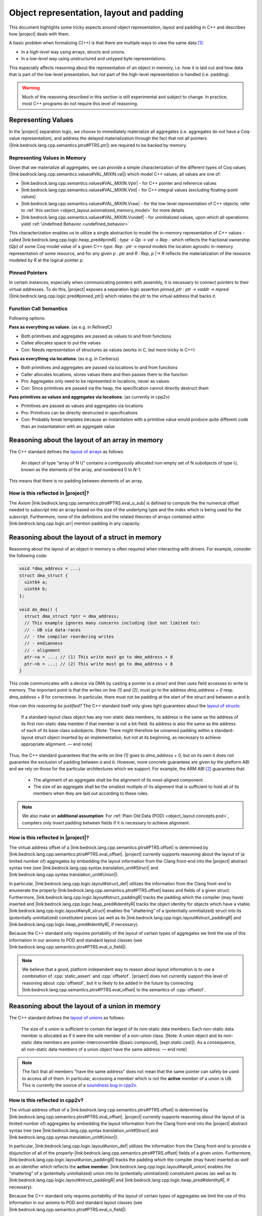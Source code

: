 #############################################################
Object representation, layout and padding
#############################################################

This document highlights some tricky aspects around object
representation, layout and padding in C++ and describes how |project| deals with them.

A basic problem when formalizing C(++) is that there are multiple ways to view the same
data [#krebbers-thesis-2.5]_:

- In a *high-level* way using arrays, structs and unions.
- In a *low-level* way using unstructured and untyped byte representations.

This especially affects reasoning about the representation of an object in memory, i.e.
how it is laid out and how data that is part of the low-level presentation, but not part
of the high-level representation is handled (i.e. padding).

.. warning::

  Much of the reasoning described in this section is still experimental and subject to change.
  In practice, most C++ programs do not require this level of reasoning.

.. _object_layout.values:

Representing Values
====================

.. The C++ standard `talks explicitly about when materialization occurs <https://eel.is/c++draft/class.temporary#2>`_.

In the |project| separation logic, we choose to immediately materialize all aggregates (i.e. aggregates do not have a Coq-value representation), and address the delayed materialization through the fact that not all pointers (|link:bedrock.lang.cpp.semantics.ptrs#PTRS.ptr|) are required to be backed by memory.

Representing Values in Memory
-----------------------------------

Given that we materialize all aggregates, we can provide a simple characterization of the different types of Coq values (|link:bedrock.lang.cpp.semantics.values#VAL_MIXIN.val|) which model C++ values; all values are one of:

- |link:bedrock.lang.cpp.semantics.values#VAL_MIXIN.Vptr| - for C++ pointer and reference values
- |link:bedrock.lang.cpp.semantics.values#VAL_MIXIN.Vint| - for C++ integral values (excluding floating-point values)
- |link:bedrock.lang.cpp.semantics.values#VAL_MIXIN.Vraw| - for the low-level representation of C++ objects; refer to :ref:`this section <object_layout.axiomatized_memory_model>` for more details
- |link:bedrock.lang.cpp.semantics.values#VAL_MIXIN.Vundef| - for uninitialized values, upon which all operationrs yield :ref:`Undefined Behavior <undefined_behavior>`

This characterization enables us to utilize a single abstraction to model the in-memory representation of C++ values - called |link:bedrock.lang.cpp.logic.heap_pred#primR| `: type -> Qp -> val -> Rep` - which reflects the fractional ownership (`Qp`\ ) of some Coq-model `val`\ ue of a given C++ `type`.
`Rep : ptr -> mpred` models the location agnostic in-memory representation of some resource, and for any given `p : ptr` and `R : Rep`\ , `p |-> R` reflects the materialization of the resource modeled by `R` at the logical pointer `p`.

.. jh: The following two sections don't really belong here; where should they go?

Pinned Pointers
----------------

In certain instances, especially when communicating pointers with assembly, it is necessary to connect pointers to their virtual addresses.
To do this, |project| exposes a separation logic assertion `pinned_ptr : ptr -> vaddr -> mpred` (|link:bedrock.lang.cpp.logic.pred#pinned_ptr|) which relates the `ptr` to the virtual address that backs it.

Function Call Semantics
------------------------

.. todo::

  @gregory determine whether this is going to change before the release.

Following options:

**Pass as everything as values**: (as e.g. in RefinedC)

- Both primitives and aggregates are passed as values to and from functions
- Callee allocates space to put the values
- Con: Needs representation of structures as values (works in C, but more tricky in C++)

**Pass as everything via locations**: (as e.g. in Cerberus)

- Both primitives and aggregates are passed via locations to and from functions
- Caller allocates locations, stores values there and then passes them to the function
- Pro: Aggregates only need to be represented in locations, never as values
- Con: Since primitives are passed via the heap, the specification cannot directly destruct them

**Pass primitives as values and aggregates via locations**: (as currently in cpp2v)

- Primitives are passed as values and aggregates via locations
- Pro: Primitives can be directly destructed in specifications
- Con: Probably break templates because an instantiation with a primitive value would produce quite different code than an instantiatation with an aggregate value

.. _object_layout.arrays:

Reasoning about the layout of an array in memory
=================================================

The C++ standard defines the `layout of arrays <http://eel.is/c++draft/dcl.array#6>`_ as
follows:

.. pull-quote::

  An object of type “array of N U” contains a contiguously allocated non-empty set of N
  subobjects of type U, known as the elements of the array, and numbered 0 to N-1.

This means that there is no padding between elements of an array.

How is this reflected in |project|?
-------------------------------------

The `Axiom` |link:bedrock.lang.cpp.semantics.ptrs#PTRS.eval_o_sub| is defined to compute the the numerical
offset needed to subscript into an array based on the size of the underlying type and the index which
is being used for the subscript. Furthermore, none of the definitions and the related theories of
arrays contained within |link:bedrock.lang.cpp.logic.arr| mention padding in any capacity.

.. _object_layout.structs:

Reasoning about the layout of a struct in memory
=================================================

Reasoning about the layout of an object in memory is often required when interacting with drivers.
For example, consider the following code:

.. code-block:: cpp

  void *dma_address = ...;
  struct dma_struct {
    uint64 a;
    uint64 b;
  };

  void do_dma() {
    struct dma_struct *ptr = dma_address;
    // This example ignores many concerns including (but not limited to):
    // - UB via data-races
    // - the compiler reordering writes
    // - endianness
    // - alignment
    ptr->a = ...; // (1) This write must go to dma_address + 0
    ptr->b = ...; // (2) This write must go to dma_address + 8
  }

This code communicates with a device via DMA by casting a pointer to a `struct` and then uses field accesses to write to memory.
The important point is that the writes on line `(1)` and `(2)`, must go to the address `dma_address + 0` resp. `dma_address + 8` for correctness.
In particular, there must not be padding at the start of the `struct` and between `a` and `b`.

*How can this reasoning be justified?* The C++ standard itself only gives light
guarantees about the `layout of structs <http://eel.is/c++draft/class.mem#26>`_:

.. pull-quote::

   If a standard-layout class object has any non-static data members, its address is
   the same as the address of its first non-static data member if that member is not
   a bit-field.
   Its address is also the same as the address of each of its base class subobjects.
   [Note: There might therefore be unnamed padding within a standard-layout struct
   object inserted by an implementation, but not at its beginning, as necessary to
   achieve appropriate alignment. — end note]

Thus, the C++ standard guarantees that the write on line `(1)` goes to  `dma_address + 0`,
but on its own it does not guarantee the exclusion of padding between `a` and `b`.
However, more concrete guarantees are given by the platform ABI and we rely on those for
the particular architectures which we support. For example, the ARM ABI [#abi-arm]_
guarantees that:

.. pull-quote::

   - The alignment of an aggregate shall be the alignment of its most-aligned component.
   - The size of an aggregate shall be the smallest multiple of its alignment that is
     sufficient to hold all of its members when they are laid out according to these rules.

.. note::

   We also make an **additional assumption**: For :ref:`Plain Old Data (POD) <object_layout.concepts.pod>`,
   compilers only insert padding between fields if it is necessary to achieve alignment.

How is this reflected in |project|?
------------------------------------

The virtual address offset of a |link:bedrock.lang.cpp.semantics.ptrs#PTRS.offset| is determined by |link:bedrock.lang.cpp.semantics.ptrs#PTRS.eval_offset|.
|project| currently supports reasoning about the layout of (a limited number of) aggregates by embedding the layout information from the Clang front-end into the |project| abstract syntax tree (see |link:bedrock.lang.cpp.syntax.translation_unit#Struct| and |link:bedrock.lang.cpp.syntax.translation_unit#Union|\ ).

In particular, |link:bedrock.lang.cpp.logic.layout#struct_def| utilizes the information from the Clang front-end to enumerate the properly-|link:bedrock.lang.cpp.semantics.ptrs#PTRS.offset| bases and fields of a given struct.
Furthermore, |link:bedrock.lang.cpp.logic.layout#struct_paddingR| tracks the padding which the compiler (may have) inserted and |link:bedrock.lang.cpp.logic.heap_pred#identityR| tracks the object identity for objects which have a vtable.
|link:bedrock.lang.cpp.logic.layout#anyR_struct| enables the "shattering" of a (potentially uninitialized) struct into its (potentially uninitialized) constitutent pieces (as well as its |link:bedrock.lang.cpp.logic.layout#struct_paddingR| and |link:bedrock.lang.cpp.logic.heap_pred#identityR|, if necessary).

Because the C++ standard only requires portability of the layout of certain types of aggregates we limit the use of this information in our axioms to POD and standard layout classes (see |link:bedrock.lang.cpp.semantics.ptrs#PTRS.eval_o_field|\ ).

.. note::

   We believe that a good, platform independent way to reason about layout information is to use a combination of :cpp:`static_assert` and :cpp:`offsetof`.
   |project| does not currently support this level of reasoning about :cpp:`offsetof`, but it is likely to be added in the future by connecting |link:bedrock.lang.cpp.semantics.ptrs#PTRS.eval_offset| to the semantics of :cpp:`offsetof`.

.. _object_layout.unions:

Reasoning about the layout of a union in memory
==========================================================================================

The C++ standard defines the `layout of unions <http://eel.is/c++draft/class.union#3>`_ as follows:

.. pull-quote::

   The size of a union is sufficient to contain the largest of its
   non-static data members. Each non-static data member is allocated
   as if it were the sole member of a non-union class. [Note: A union
   object and its non-static data members are pointer-interconvertible
   ([basic.compound], [expr.static.cast]). As a consequence, all
   non-static data members of a union object have the same address. —
   end note]

.. note::

   The fact that all members "have the same address" does not mean that the same
   pointer can safely be used to access all of them. In particular, accessing
   a member which is not the **active** member of a union is UB. This is currently
   the source of a `soundness bug in cpp2v <https://gitlab.com/bedrocksystems/cpp2v-core/-/issues/101>`_.

How is this reflected in cpp2v?
------------------------------------------------------------------------------------------

The virtual address offset of a |link:bedrock.lang.cpp.semantics.ptrs#PTRS.offset| is determined by |link:bedrock.lang.cpp.semantics.ptrs#PTRS.eval_offset|.
|project| currently supports reasoning about the layout of (a limited number of) aggregates by embedding the layout information from the Clang front-end into the |project| abstract syntax tree (see |link:bedrock.lang.cpp.syntax.translation_unit#Struct| and |link:bedrock.lang.cpp.syntax.translation_unit#Union|\ ).

In particular, |link:bedrock.lang.cpp.logic.layout#union_def| utilizes the information from the Clang front-end to provide a disjunction of all of the properly-|link:bedrock.lang.cpp.semantics.ptrs#PTRS.offset| fields of a given union.
Furthermore, |link:bedrock.lang.cpp.logic.layout#union_paddingR| tracks the padding which the compiler (may have) inserted *as well as* an identifier which reflects the **active member**.
|link:bedrock.lang.cpp.logic.layout#anyR_union| enables the "shattering" of a (potentially uninitialized) union into its (potentially uninitialized) constitutent pieces (as well as its |link:bedrock.lang.cpp.logic.layout#struct_paddingR| and |link:bedrock.lang.cpp.logic.heap_pred#identityR|, if necessary).

Because the C++ standard only requires portability of the layout of certain types of aggregates we limit the use of this information in our axioms to POD and standard layout classes (see |link:bedrock.lang.cpp.semantics.ptrs#PTRS.eval_o_field|\ ).

.. note::

   We believe that a good, platform independent way to reason about layout information is to use a combination of :cpp:`static_assert` and :cpp:`offsetof`.
   |project| does not currently support this level of reasoning about :cpp:`offsetof`, but it is likely to be added in the future by connecting |link:bedrock.lang.cpp.semantics.ptrs#PTRS.eval_offset| to the semantics of :cpp:`offsetof`.

.. note::

  |project| does not reflect that all members of the same union have the same address.
  |link:bedrock.lang.cpp.logic.layout#union_def| uses |link:bedrock.lang.cpp.semantics.ptrs#PTRS_MIXIN._field| which itself uses |link:bedrock.lang.cpp.semantics.types#offset_of|; |link:bedrock.lang.cpp.semantics.types#offset_of| uses opaque offset information from the translation unit.

  If provers require this level of reasoning in the future we could provide additional assumptions regarding the offset information contained within a given translation unit.

.. _object_layout.implicit_destruction:

Implicit Destruction
==========================================================================================

A :ref:`Trivially Destructible Object <object_layout.concepts.trivially_destructible>` supports **Implicit Destruction** - in which the compiler reclaims the underlying storage of the object *without* running any code.
The following axioms reflect the current support for **Implicit Destruction** in |project|; please refer to :ref:`this section <object_layout.axiomatized_memory_model>` for more details regarding our axiomatization of the C++ memory model:

- Scalars (based on |link:bedrock.lang.cpp.logic.layout#implicit_destruct_ty|)

  * |link:bedrock.lang.cpp.logic.layout#implicit_destruct_int|
  * |link:bedrock.lang.cpp.logic.layout#implicit_destruct_bool|
  * |link:bedrock.lang.cpp.logic.layout#implicit_destruct_nullptr|
  * |link:bedrock.lang.cpp.logic.layout#implicit_destruct_ptr|
  * |link:bedrock.lang.cpp.logic.layout#implicit_destruct_member_pointer|
- Aggregates (based on |link:bedrock.lang.cpp.logic.layout#struct_def| and |link:bedrock.lang.cpp.logic.layout#union_def|, which are discussed in the :ref:`struct <object_layout.structs>` and :ref:`union <object_layout.unions>` sections above)

  * |link:bedrock.lang.cpp.logic.layout#implicit_destruct_struct|
  * |link:bedrock.lang.cpp.logic.layout#implicit_destruct_union|

.. note::

   We do not axiomatize **Implicit Destruction** for arrays of :ref:`Trivially Destructible Objects <object_layout.concepts.trivially_destructible>` because we have yet to encounter a use case for it in our code-base.

.. _object_layout.axiomatized_memory_model:

Axiomatizing C++'s Memory Model
==========================================================================================

While the |project| axiomatization of C++'s memory model is an ongoing research and development problem - with regards to weak memory and multi C++ Abstract Machine interaction, to name a few examples - there are some important characteristics which are relatively stable.

.. _object_layout.axiomatized_memory_model.high_level:

Working with the high-level representation of objects
--------------------------------------------------------------------------------

C++ programmers are usually concerned with (live) C++ objects rather than the memory in which they are resident.
To wit, our specifications speak in terms of high-level C++ objects such as |link:bedrock.lang.cpp.logic.heap_pred#primR|.
Variable declarations (c.f. |link:bedrock.lang.cpp.logic.stmt#wp_decl_var|\ ) similarly yield high-level C++ objects (which our axiomatization directly reclaims when they go out of scope).

However, the C++ Abstract Machine manages memory in which there are no resident (live) C++ objects.
Implementers of custom allocators will also need a way to reason about chunks of memory in which there are no resident (live) C++ objects.
Therefore we define |link:bedrock.lang.cpp.logic.heap_pred#blockR| (c.f. |link:bedrock.lang.cpp.logic.heap_pred#blockR_def|\ ) and axiomatize |link:bedrock.lang.cpp.logic.pred#provides_storage|.
This enables us to talk about (untyped) memory which is managed by the C++ Abstract Machine **and** to relate high-level C++ objects to the memory which backs them when necessary, respectively.

.. _object_layout.axiomatized_memory_model.high_level.blockR:

Reasoning about physical memory with `blockR` and `tblockR`
++++++++++++++++++++++++++++++++++++++++++++++++++++++++++++++++++++++++++++++++

.. note::

   |link:bedrock.lang.cpp.logic.heap_pred#blockR_def| speaks in terms of |link:bedrock.lang.cpp.logic.heap_pred#anyR| (c.f. |link:bedrock.lang.cpp.logic.heap_pred#anyR_def|\ ) which itself speaks in terms of |link:bedrock.lang.cpp.logic.heap_pred#primR| (c.f. |link:bedrock.lang.cpp.logic.heap_pred#primR_def|\ ).
   While `primR` models initialized C++ values of a given type, we can think of the physical memory managed by the C++ abstract machine as a bunch of character arrays, and indeed this view is sound *and* relevant when dealing with custom allocators (see :ref:`this section <object_layout.axiomatized_memory_model.high_level.provides_storage>`\ ).

`blockR (sz : N) (q : Qp) : Rep` is a definition which represents fractional ownership (`Qp`) of a contiguous chunk of `sz` bytes - where each byte is either uninitialized or initialized to contain some concrete value of type `char`.
`tblockR (ty : type) (q : Qp) : Rep` is a definition which represents fractional ownership (`Qp`) of a contiguous chunk of `size_of ty` bytes (c.f. |link:bedrock.lang.cpp.semantics.types#size_of|\ ) - where each byte is either uninitialized or initialized to contain some concrete value of type `char`, and where the first byte respects `align_of ty` (c.f. |link:bedrock.lang.cpp.semantics.types#align_of|\ ).
Numerous axioms and definitions within |link:bedrock.lang.cpp.logic| make use of `blockR` and `tblockR` in order to reflect the transfer of physical memory between the C++ Abstract Machine and the executing code (although most of this is hidden from verifiers).

.. _object_layout.axiomatized_memory_model.high_level.provides_storage:

Relating physical memory to the high-level object which it `provides_storage` for
++++++++++++++++++++++++++++++++++++++++++++++++++++++++++++++++++++++++++++++++++++++++++++++++++++

One place in which verifiers *are* exposed to the `blockR`/`tblockR` definitions is when proving the correctness of custom (de)allocation functions.
In particular, reasoning about C++ dynamic memory management - as axiomatized within |link:bedrock.lang.cpp.logic.new_delete| - requires the explicit tracking of the high-level C++ object which was created *as well as* the physical memory which |link:bedrock.lang.cpp.logic.pred#provides_storage| for the high-level C++ object.

When it is used (c.f. |link:bedrock.lang.cpp.logic.new_delete#wp_prval_new|\ ), `provides_storage (storage object : ptr) (storage_type : type) : mpred` relates the physical memory associated with the logical `storage` pointer to the high-level C++ object associated with the logical `object` pointer (and of type `storage_type`).
This decoupling enables useful high-level reasoning for verifiers after allocation *while also* enabling the sound reclamation of that high-level object and the physical memory in which it resides.

.. _object_layout.axiomatized_memory_model.low_level:

Working with the low-level representation of objects
--------------------------------------------------------------------------------

.. @paolo this page requires credentials.

Consider the following code that does not exhibit undefined behavior (which can be checked using `Cerberus <https://cerberus.cl.cam.ac.uk/cerberus>`_):

.. code-block:: cpp

  #include<stddef.h>

  struct S {
    short a;
    // The compiler must insert padding here to satisfy the alignment requirement of b
    int b;
  };

  void custom_memcpy(void *dest, void *src, size_t n) {
     unsigned char *d = dest, *s = src;
     for(size_t i = 0; i < n; i++) {
       *d = *s;
       d++; s++;
     }
  }

  int main() {
    struct S s1, s2;
    s1.a = 1; s1.b = 2; // Create an object using its high-level representation
    custom_memcpy(&s2, &s1, sizeof(struct S)); // Copy the low-level representation of the object (including padding)
    assert(s2.b == 2); // Access the resulting memory via the high-level representation
  }

This code is interesting because it accesses both the high-level representation and low-level representation of an object.
In particular, there are parts of memory that are not accessible via the high-level representation (the padding of :cpp:`struct S`), but that are accessible via the low-level representation.

How is this reflected in |project|?
------------------------------------

.. todo::

   - raw/Vraw/rawR
   - struct_to_raw
   - Vint raw stuff

|project| provides access to the low-level view of data via the `Vraw r` value where `r` represents a "raw byte". cpp2v is parametric in this notion of raw byte, but a simple model would instantiate it with `byte | pointer fragment | poison` (i.e. `runtime_val` in `simple_pred`). |link:bedrock.lang.cpp.logic.layout| provides axioms for converting between the high-level representation (e.g. `primR`) and the low-level representation based on `Vraw`.

Thus, the example above can be verified by first converting the struct to raw bytes, copying the raw bytes and then converting the raw bytes back into the struct.


C++ Standard Concepts
================================================================================

.. _object_layout.concepts.pod:

Plain Old Data (POD) vs Standard-Layout/Trivial Data
------------------------------------------------------------------------------------------

The C++ Standard defines `Plain Old Data (POD) <https://eel.is/c++draft/depr.meta.types#:POD>`_ as:

.. pull-quote::

   [...] a class that is both a trivial class and a standard-layout class, and has no
   non-static data members of type non-POD class (or array thereof). A POD type is a scalar type,
   a POD class, an array of such a type, or a cv-qualified version of one of these types.

While this concept has been deprecated - and redefined in terms of - the more granular
:ref:`standard-layout class <object_layout.concepts.standard_layout>` and
:ref:`trivial class <object_layout.concepts.trivial>`
concepts, it is an easier-to-characterize side-condition as it is stronger than either
of the previous two concepts. Furthermore, the data which we've encountered while
reasoning explicitly about the layout of structs within the BedRock Hypervisor™
has fallen into the category of **POD**. In the future we will want to refine the
C++-concepts which we expose within the semantics and relax our axioms accordingly.

.. _object_layout.concepts.standard_layout:

Standard-Layout Data
++++++++++++++++++++++++++++++++++++++++++++++++++++++++++++++++++++++++++++++++

The C++ Standard defines a `standard-layout class <https://eel.is/c++draft/class.prop#3>`_
in the following way:

::

  (3) A class S is a standard-layout class if it:
  (3.1) has no non-static data members of type non-standard-layout class (or array of
        such types) or reference,
  (3.2) has no virtual functions and no virtual base classes,
  (3.3) has the same access control for all non-static data members,
  (3.4) has no non-standard-layout base classes,
  (3.5) has at most one base class subobject of any given type,
  (3.6) has all non-static data members and bit-fields in the class and its base classes
        first declared in the same class, and
  (3.7) has no element of the set M(S) of types as a base class, where for any type X,
        M(X) is defined as follows.
        [Note 2: M(X) is the set of the types of all non-base-class subobjects that can be
         at a zero offset in X. — end note]
  (3.7.1) If X is a non-union class type with no non-static data members, the set M(X)
          is empty.
  (3.7.2) If X is a non-union class type with a non-static data member of type X0 that
          is either of zero size or is the first non-static data member of X (where said
          member may be an anonymous union), the set M(X) consists of X0 and the elements
          of M(X0).
  (3.7.3) If X is a union type, the set M(X) is the union of all M(Ui) and the set containing
          all Ui, where each Ui is the type of the ith non-static data member of X.
  (3.7.4) If X is an array type with element type Xe, the set M(X) consists of Xe and the
          elements of M(Xe).
  (3.7.5) If X is a non-class, non-array type, the set M(X) is empty.

.. _object_layout.concepts.trivial:

Trivial Data
++++++++++++++++++++++++++++++++++++++++++++++++++++++++++++++++++++++++++++++++

The C++ Standard defines a `trivial class <https://eel.is/c++draft/class.prop#2>`_
in the following way:

::

  (1) A trivially copyable class is a class:
  (1.1) that has at least one eligible copy constructor, move constructor, copy assignment
        operator, or move assignment operator ([special], [class.copy.ctor],
        [class.copy.assign]),
  (1.2) where each eligible copy constructor, move constructor, copy assignment operator,
        and move assignment operator is trivial, and
  (1.3) that has a trivial, non-deleted destructor ([class.dtor]).

  (2) A trivial class is a class that is trivially copyable and has one or more eligible
      default constructors ([class.default.ctor]), all of which are trivial.
      [Note 1: In particular, a trivially copyable or trivial class does not have virtual
       functions or virtual base classes. — end note]

.. _object_layout.concepts.trivially_destructible:

Trivially Destructible Objects
------------------------------------------------------------------------------------------

The C++ Standard defines a `trivial destructor <https://eel.is/c++draft/class.dtor#8>`_
in the following way:

::

  (8) A destructor is trivial if it is not user-provided and if:
  (8.1) the destructor is not virtual,
  (8.2) all of the direct base classes of its class have trivial destructors, and
  (8.3) for all of the non-static data members of its class that are of class type (or array thereof), each such class has a trivial destructor.
  (8) Otherwise, the destructor is non-trivial.

Scalars, :ref:`trivial data <object_layout.concepts.trivial>` which uses a trivial destructor and arrays of such objects
are known as **Trivially Destructible Objects**.

.. rubric:: Footnotes

.. [#krebbers-thesis-2.5]
   Section 2.5 of `Robbert Krebbers - The C standard formalized in Coq <https://robbertkrebbers.nl/research/thesis.pdf>`_

.. [#abi-arm]
  `Procedure Call Standard for the Arm Architecture <https://developer.arm.com/documentation/ihi0042/latest?_ga=2.60211309.1506853196.1533541889-405231439.1528186050>`_
